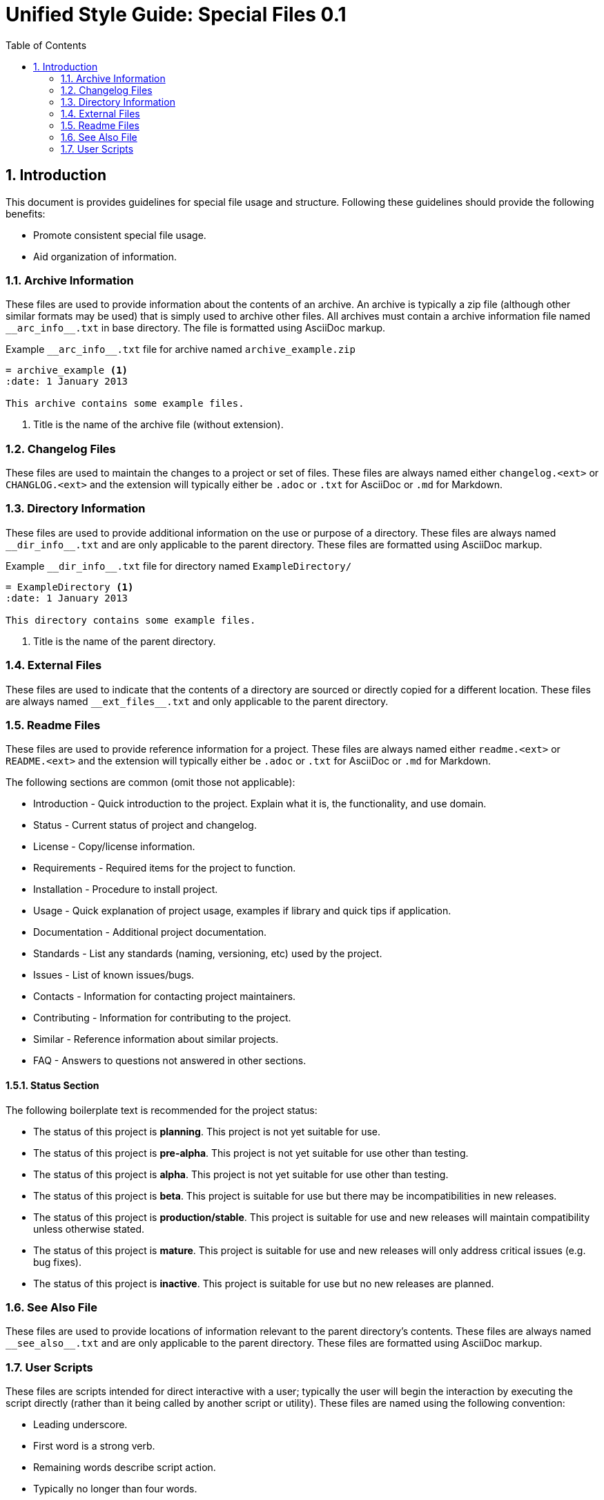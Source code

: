 = Unified Style Guide: Special Files {revnum}
:revnum: 0.1
:numbered:
:toc2:

== Introduction
This document is provides guidelines for special file usage and structure. Following these guidelines should provide the following benefits:

  - Promote consistent special file usage.
  - Aid organization of information.

=== Archive Information
These files are used to provide information about the contents of an archive. An archive is typically a zip file (although other similar formats may be used) that is simply used to archive other files. All archives must contain a archive information file named `+__arc_info__.txt+` in base directory. The file is formatted using AsciiDoc markup.

.Example `+__arc_info__.txt+` file for archive named `archive_example.zip`
--------
= archive_example <1>
:date: 1 January 2013

This archive contains some example files.
--------

<1> Title is the name of the archive file (without extension).

=== Changelog Files
These files are used to maintain the changes to a project or set of files. These files are always named either `changelog.<ext>` or `CHANGLOG.<ext>` and the extension will typically either be `.adoc` or `.txt` for AsciiDoc or `.md` for Markdown.

=== Directory Information
These files are used to provide additional information on the use or purpose of a directory. These files are always named `+__dir_info__.txt+` and are only applicable to the parent directory. These files are formatted using AsciiDoc markup.

.Example `+__dir_info__.txt+` file for directory named `ExampleDirectory/`
--------
= ExampleDirectory <1>
:date: 1 January 2013

This directory contains some example files.
--------

<1> Title is the name of the parent directory.

=== External Files
These files are used to indicate that the contents of a directory are sourced or directly copied for a different location. These files are always named `+__ext_files__.txt+` and only applicable to the parent directory.

=== Readme Files
These files are used to provide reference information for a project. These files are always named either `readme.<ext>` or `README.<ext>` and the extension will typically either be `.adoc` or `.txt` for AsciiDoc or `.md` for Markdown.

The following sections are common (omit those not applicable):

  - Introduction - Quick introduction to the project. Explain what it is, the functionality, and use domain.
  - Status - Current status of project and changelog.
  - License - Copy/license information.
  - Requirements - Required items for the project to function.
  - Installation - Procedure to install project.
  - Usage - Quick explanation of project usage, examples if library and quick tips if application.
  - Documentation - Additional project documentation.
  - Standards - List any standards (naming, versioning, etc) used by the project.
  - Issues - List of known issues/bugs.
  - Contacts - Information for contacting project maintainers.
  - Contributing - Information for contributing to the project.
  - Similar - Reference information about similar projects.
  - FAQ - Answers to questions not answered in other sections.

==== Status Section
The following boilerplate text is recommended for the project status:

  - The status of this project is **planning**. This project is not yet suitable for use.
  - The status of this project is **pre-alpha**. This project is not yet suitable for use other than testing.
  - The status of this project is **alpha**. This project is not yet suitable for use other than testing.
  - The status of this project is **beta**. This project is suitable for use but there may be incompatibilities in new releases.
  - The status of this project is **production/stable**. This project is suitable for use and new releases will maintain compatibility unless otherwise stated.
  - The status of this project is **mature**. This project is suitable for use and new releases will only address critical issues (e.g. bug fixes).
  - The status of this project is **inactive**. This project is suitable for use but no new releases are planned.

=== See Also File
These files are used to provide locations of information relevant to the parent directory's contents. These files are always named `+__see_also__.txt+` and are only applicable to the parent directory. These files are formatted using AsciiDoc markup.

=== User Scripts
These files are scripts intended for direct interactive with a user; typically the user will begin the interaction by executing the script directly (rather than it being called by another script or utility). These files are named using the following convention:

  - Leading underscore.
  - First word is a strong verb.
  - Remaining words describe script action.
  - Typically no longer than four words.
  - Capitalize the first letter of each word.
  - Separate words with an underscore.
  - Extension is based on the script type.

See the following examples:

  - `_Cleanup.bat`
  - `_Build_HTML.py`
  - `_Start_Test_Server.sh`
